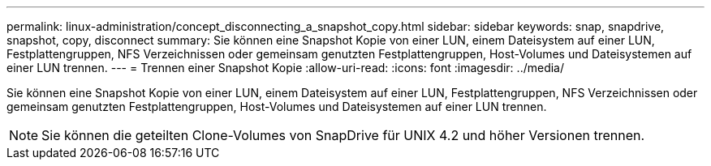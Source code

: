 ---
permalink: linux-administration/concept_disconnecting_a_snapshot_copy.html 
sidebar: sidebar 
keywords: snap, snapdrive, snapshot, copy, disconnect 
summary: Sie können eine Snapshot Kopie von einer LUN, einem Dateisystem auf einer LUN, Festplattengruppen, NFS Verzeichnissen oder gemeinsam genutzten Festplattengruppen, Host-Volumes und Dateisystemen auf einer LUN trennen. 
---
= Trennen einer Snapshot Kopie
:allow-uri-read: 
:icons: font
:imagesdir: ../media/


[role="lead"]
Sie können eine Snapshot Kopie von einer LUN, einem Dateisystem auf einer LUN, Festplattengruppen, NFS Verzeichnissen oder gemeinsam genutzten Festplattengruppen, Host-Volumes und Dateisystemen auf einer LUN trennen.


NOTE: Sie können die geteilten Clone-Volumes von SnapDrive für UNIX 4.2 und höher Versionen trennen.

